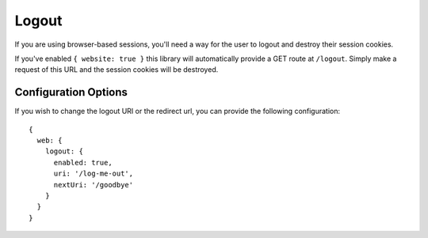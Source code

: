 .. _logout:


Logout
======

If you are using browser-based sessions, you'll need a way for the user to
logout and destroy their session cookies.

If you've enabled ``{ website: true }`` this library will automatically provide a
GET route at ``/logout``.  Simply make a request of this URL and the session
cookies will be destroyed.


Configuration Options
---------------------

If you wish to change the logout URI or the redirect url, you can provide the
following configuration::

    {
      web: {
        logout: {
          enabled: true,
          uri: '/log-me-out',
          nextUri: '/goodbye'
        }
      }
    }

